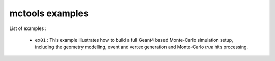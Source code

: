================
mctools examples
================

List of examples :

 * ``ex01`` : This example illustrates how to build a full Geant4
   based Monte-Carlo simulation setup, including the geometry modelling,
   event and vertex generation and Monte-Carlo *true* hits processing.



